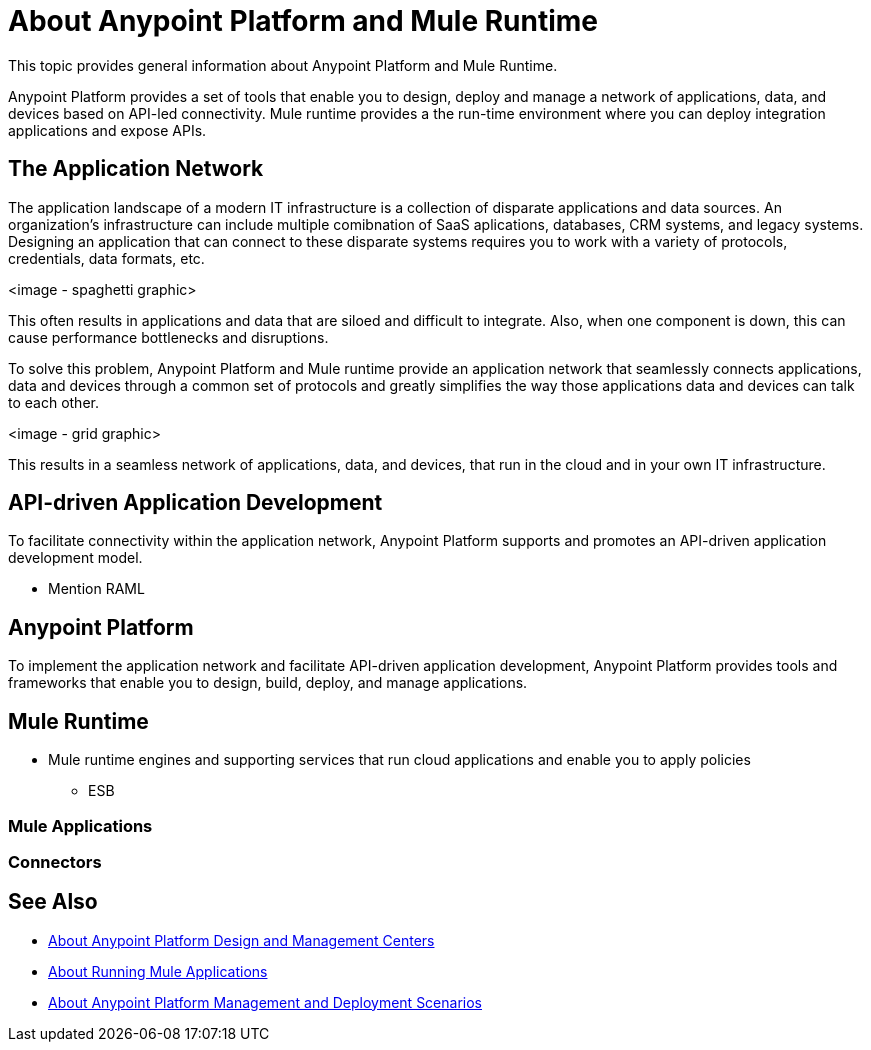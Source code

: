 = About Anypoint Platform and Mule Runtime

This topic provides general information about Anypoint Platform and Mule Runtime.

Anypoint Platform provides a set of tools that enable you to design, deploy and manage a network of applications, data, and devices based on API-led connectivity. Mule runtime provides a the run-time environment where you can deploy integration applications and expose APIs.

== The Application Network

The application landscape of a modern IT infrastructure is a collection of disparate applications and data sources. An organization's infrastructure can include multiple comibnation of SaaS aplications, databases, CRM systems, and legacy systems. Designing an application that can connect to these disparate systems requires you to work with a variety of protocols, credentials, data formats, etc.

<image - spaghetti graphic>

This often results in applications and data that are siloed and difficult to integrate. Also, when one component is down, this can cause performance bottlenecks and disruptions.

To solve this problem, Anypoint Platform and Mule runtime provide an application network that seamlessly connects applications, data and devices through a common set of protocols and greatly simplifies the way those applications data and devices can talk to each other.

<image - grid graphic>

This results in a seamless network of applications, data, and devices, that run in the cloud and in your own IT infrastructure.

== API-driven Application Development

To facilitate connectivity within the application network, Anypoint Platform supports and promotes an API-driven application development model.

* Mention RAML

== Anypoint Platform

To implement the application network and facilitate API-driven application development, Anypoint Platform provides tools and frameworks that enable you to design, build, deploy, and manage applications.



== Mule Runtime

* Mule runtime engines and supporting services that run cloud applications and enable you to apply policies

- ESB 


=== Mule Applications

=== Connectors

== See Also

* link:about-building-managing-sharing[About Anypoint Platform Design and Management Centers]
* link:about-running-mule-apps[About Running Mule Applications]
* link:about-deployment[About Anypoint Platform Management and Deployment Scenarios]